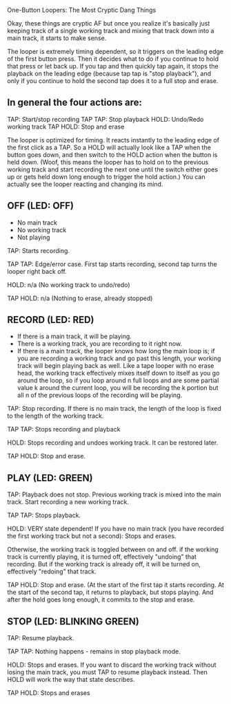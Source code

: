 One-Button Loopers: The Most Cryptic Dang Things

Okay, these things are cryptic AF but once you realize it's basically just
keeping track of a single working track and mixing that track down into a main
track, it starts to make sense.

The looper is extremely timing dependent, so it triggers on the leading edge of
the first button press. Then it decides what to do if you continue to hold that
press or let back up. If you tap and then quickly tap again, it stops the
playback on the leading edge (because tap tap is "stop playback"), and only if
you continue to hold the second tap does it to a full stop and erase.

** In general the four actions are:

TAP: Start/stop recording
TAP TAP: Stop playback
HOLD: Undo/Redo working track
TAP HOLD: Stop and erase

The looper is optimized for timing. It reacts instantly to the leading edge of
the first click as a TAP. So a HOLD will actually look like a TAP when the
button goes down, and then switch to the HOLD action when the button is held
down. (Woof, this means the looper has to hold on to the previous working track
and start recording the next one until the switch either goes up or gets held
down long enough to trigger the hold action.) You can actually see the looper
reacting and changing its mind.

** OFF (LED: OFF)
   - No main track
   - No working track
   - Not playing

   TAP: Starts recording.

   TAP TAP: Edge/error case. First tap starts recording, second tap turns the looper right back
   off.

   HOLD: n/a (No working track to undo/redo)

   TAP HOLD: n/a (Nothing to erase, already stopped)

** RECORD (LED: RED)
   - If there is a main track, it will be playing.
   - There is a working track, you are recording to it right now.
   - If there is a main track, the looper knows how long the main loop is; if
     you are recording a working track and go past this length, your working
     track will begin playing back as well. Like a tape looper with no erase
     head, the working track effectively mixes itself down to itself as you go
     around the loop, so if you loop around n full loops and are some partial
     value k around the current loop, you will be recording the k portion but
     all n of the previous loops of the recording will be playing.

   TAP: Stop recording. If there is no main track, the length of the loop is
   fixed to the length of the working track.

   TAP TAP: Stops recording and playback

   HOLD: Stops recording and undoes working track. It can be restored later.

   TAP HOLD: Stop and erase.

** PLAY (LED: GREEN)

   TAP: Playback does not stop. Previous working track is mixed into the main
   track. Start recording a new working track.

   TAP TAP: Stops playback.

   HOLD: VERY state dependent!
   If you have no main track (you have recorded the first working track but not
   a second): Stops and erases.

   Otherwise, the working track is toggled between on and off. if the working
   track is currently playing, it is turned off, effectively "undoing" that
   recording. But if the working track is already off, it will be turned on,
   effectively "redoing" that track.

   TAP HOLD: Stop and erase. (At the start of the first tap it starts
   recording. At the start of the second tap, it returns to playback, but stops
   playing. And after the hold goes long enough, it commits to the stop and
   erase.

** STOP (LED: BLINKING GREEN)

   TAP: Resume playback.

   TAP TAP: Nothing happens - remains in stop playback mode.

   HOLD: Stops and erases. If you want to discard the working track without
   losing the main track, you must TAP to resume playback instead. Then HOLD
   will work the way that state describes.

   TAP HOLD: Stops and erases
